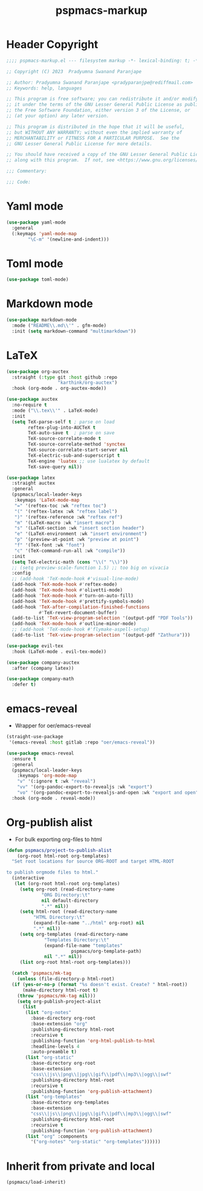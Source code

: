 #+title: pspmacs-markup
#+PROPERTY: header-args :tangle pspmacs-markup.el :mkdirp t :results no :eval no
#+auto_tangle: t

* Header Copyright
#+begin_src emacs-lisp
  ;;;; pspmacs-markup.el --- filesystem markup -*- lexical-binding: t; -*-

  ;; Copyright (C) 2023  Pradyumna Swanand Paranjape

  ;; Author: Pradyumna Swanand Paranjape <pradyparanjpe@rediffmail.com>
  ;; Keywords: help, languages

  ;; This program is free software; you can redistribute it and/or modify
  ;; it under the terms of the GNU Lesser General Public License as published by
  ;; the Free Software Foundation, either version 3 of the License, or
  ;; (at your option) any later version.

  ;; This program is distributed in the hope that it will be useful,
  ;; but WITHOUT ANY WARRANTY; without even the implied warranty of
  ;; MERCHANTABILITY or FITNESS FOR A PARTICULAR PURPOSE.  See the
  ;; GNU Lesser General Public License for more details.

  ;; You should have received a copy of the GNU Lesser General Public License
  ;; along with this program.  If not, see <https://www.gnu.org/licenses/>.

  ;;; Commentary:

  ;;; Code:
#+end_src

* Yaml mode
#+begin_src emacs-lisp
  (use-package yaml-mode
    :general
    (:keymaps 'yaml-mode-map
          "\C-m" '(newline-and-indent)))

#+end_src

* Toml mode
#+begin_src emacs-lisp
  (use-package toml-mode)

#+end_src

* Markdown mode
#+begin_src emacs-lisp
  (use-package markdown-mode
    :mode ("README\\.md\\'" . gfm-mode)
    :init (setq markdown-command "multimarkdown"))

#+end_src

* LaTeX
#+begin_src emacs-lisp
  (use-package org-auctex
    :straight (:type git :host github :repo
                     "karthink/org-auctex")
    :hook (org-mode . org-auctex-mode))

  (use-package auctex
    :no-require t
    :mode ("\\.tex\\'" . LaTeX-mode)
    :init
    (setq TeX-parse-self t ; parse on load
          reftex-plug-into-AUCTeX t
          TeX-auto-save t  ; parse on save
          TeX-source-correlate-mode t
          TeX-source-correlate-method 'synctex
          TeX-source-correlate-start-server nil
          TeX-electric-sub-and-superscript t
          TeX-engine 'luatex ;; use lualatex by default
          TeX-save-query nil))

  (use-package latex
    :straight auctex
    :general
    (pspmacs/local-leader-keys
     :keymaps 'LaTeX-mode-map
     "=" '(reftex-toc :wk "reftex toc")
     "(" '(reftex-latex :wk "reftex label")
     ")" '(reftex-reference :wk "reftex ref")
     "m" '(LaTeX-macro :wk "insert macro")
     "s" '(LaTeX-section :wk "insert section header")
     "e" '(LaTeX-environment :wk "insert environment")
     "p" '(preview-at-point :wk "preview at point")
     "f" '(TeX-font :wk "font")
     "c" '(TeX-command-run-all :wk "compile"))
    :init
    (setq TeX-electric-math (cons "\\(" "\\)"))
    ;; (setq preview-scale-function 1.5) ;; too big on vivacia
    :config
    ;; (add-hook 'TeX-mode-hook #'visual-line-mode)
    (add-hook 'TeX-mode-hook #'reftex-mode)
    (add-hook 'TeX-mode-hook #'olivetti-mode)
    (add-hook 'TeX-mode-hook #'turn-on-auto-fill)
    (add-hook 'TeX-mode-hook #'prettify-symbols-mode)
    (add-hook 'TeX-after-compilation-finished-functions
              #'TeX-revert-document-buffer)
    (add-to-list 'TeX-view-program-selection '(output-pdf "PDF Tools"))
    (add-hook 'TeX-mode-hook #'outline-minor-mode)
    ;; (add-hook 'TeX-mode-hook #'flymake-aspell-setup)
    (add-to-list 'TeX-view-program-selection '(output-pdf "Zathura")))

  (use-package evil-tex
    :hook (LaTeX-mode . evil-tex-mode))

  (use-package company-auctex
    :after (company latex))

  (use-package company-math
    :defer t)
#+end_src

* emacs-reveal
- Wrapper for oer/emacs-reveal

#+begin_src emacs-lisp
  (straight-use-package
   '(emacs-reveal :host gitlab :repo "oer/emacs-reveal"))

  (use-package emacs-reveal
    :ensure t
    :general
    (pspmacs/local-leader-keys
      :keymaps 'org-mode-map
      "v" '(:ignore t :wk "reveal")
      "vv" '(org-pandoc-export-to-revealjs :wk "export")
      "vo" '(org-pandoc-export-to-revealjs-and-open :wk "export and open"))
    :hook (org-mode . reveal-mode))
#+end_src

* Org-publish alist
- For bulk exporting org-files to html
#+begin_src emacs-lisp
  (defun pspmacs/project-to-publish-alist
      (org-root html-root org-templates)
    "Set root locations for source ORG-ROOT and target HTML-ROOT

  to publish orgmode files to html."
    (interactive
     (let (org-root html-root org-templates)
       (setq org-root (read-directory-name
               "ORG Directory:\t"
               nil default-directory
               ".*" nil))
       (setq html-root (read-directory-name
            "HTML Directory:\t"
            (expand-file-name "../html" org-root) nil
            ".*" nil))
       (setq org-templates (read-directory-name
                "Templates Directory:\t"
                (expand-file-name "templates"
                          pspmacs/org-template-path)
                nil ".*" nil))
       (list org-root html-root org-templates)))

    (catch 'pspmacs/mk-tag
      (unless (file-directory-p html-root)
    (if (yes-or-no-p (format "%s doesn't exist. Create? " html-root))
        (make-directory html-root t)
      (throw 'pspmacs/mk-tag nil)))
      (setq org-publish-project-alist
        (list
         (list "org-notes"
           :base-directory org-root
           :base-extension "org"
           :publishing-directory html-root
           :recursive t
           :publishing-function 'org-html-publish-to-html
           :headline-levels 4
           :auto-preamble t)
         (list "org-static"
           :base-directory org-root
           :base-extension
           "css\\|js\\|png\\|jpg\\|gif\\|pdf\\|mp3\\|ogg\\|swf"
           :publishing-directory html-root
           :recursive t
           :publishing-function 'org-publish-attachment)
         (list "org-templates"
           :base-directory org-templates
           :base-extension
           "css\\|js\\|png\\|jpg\\|gif\\|pdf\\|mp3\\|ogg\\|swf"
           :publishing-directory html-root
           :recursive t
           :publishing-function 'org-publish-attachment)
         (list "org" :components
           '("org-notes" "org-static" "org-templates"))))))
           #+end_src

* Inherit from private and local
#+begin_src emacs-lisp
  (pspmacs/load-inherit)
  
#+end_src
